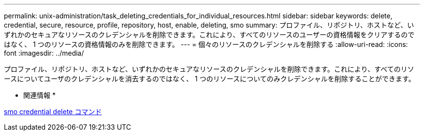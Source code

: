---
permalink: unix-administration/task_deleting_credentials_for_individual_resources.html 
sidebar: sidebar 
keywords: delete, credential, secure, resource, profile, repository, host, enable, deleting, smo 
summary: プロファイル、リポジトリ、ホストなど、いずれかのセキュアなリソースのクレデンシャルを削除できます。これにより、すべてのリソースのユーザーの資格情報をクリアするのではなく、 1 つのリソースの資格情報のみを削除できます。 
---
= 個々のリソースのクレデンシャルを削除する
:allow-uri-read: 
:icons: font
:imagesdir: ../media/


[role="lead"]
プロファイル、リポジトリ、ホストなど、いずれかのセキュアなリソースのクレデンシャルを削除できます。これにより、すべてのリソースについてユーザのクレデンシャルを消去するのではなく、 1 つのリソースについてのみクレデンシャルを削除することができます。

* 関連情報 *

xref:reference_the_smosmsapcredential_delete_command.adoc[smo credential delete コマンド]
